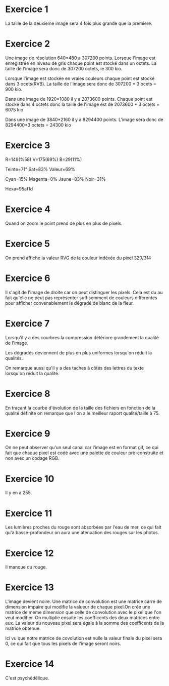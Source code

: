 
* Exercice 1

La taille de la deuxieme image sera 4 fois plus grande que la première.

* Exercice 2

Une image de résolution 640*480 a 307200 points. Lorsque l'image est enregistrée en
niveau de gris chaque point est stocké dans un octets. La taille de l'image sera
donc de 307200 octets, ie 300 kio.

Lorsque l'image est stockée en vraies couleurs chaque point est stocké dans 3
ocets(RVB). La taille de l'image sera donc de 307200 * 3 ocets = 900 kio.

Dans une image de 1920*1080 il y a 2073600 points.
Chaque point est stocké dans 4 octets donc la taille de l'image est 
de 2073600 * 3 octets = 6075 kio

Dans une image de 3840*2160 il y a 8294400 points.
L'image sera donc de 8294400*3 octets = 24300 kio

* Exercice 3

R=149(%58)
V=175(69%)
B=29(11%)

Teinte=71°
Sat=83%
Valeur=69%

Cyan=15%
Magenta=0%
Jaune=83%
Noir=31%

Hexa=95af1d

* Exercice 4

Quand on zoom le point prend de plus en plus de pixels.

* Exercice 5

On prend affiche la valeur RVG de la couleur indéxée du pixel 320/314

* Exercice 6

Il s'agit de l'image de droite car on peut distinguer les pixels.
Cela est du au fait qu'elle ne peut pas représenter suffisemment de couleurs
différentes pour afficher convenablement le dégradé de blanc de la fleur.

* Exercice 7

Lorsqu'il y a des courbres la compression détériore grandement 
la qualité de l'image.

Les dégradés deviennent de plus en plus uniformes lorsqu'on réduit la 
qualités.

On remarque aussi qu'il y a des taches à côtés des lettres du texte
lorsqu'on réduit la qualité.

* Exercice 8
En traçant la courbe d'évolution de la taille des fichiers en fonction 
de la qualité définite on remarque que l'on a le meilleur raport qualité/taille
à 75.

* Exercice 9
On ne peut observer qu'un seul canal car l'image est en format gif, ce qui
fait que chaque pixel est codé avec une palette de couleur prè-construite et
non avec un codage RGB.

* Exercice 10
Il y en a 255.

* Exercice 11

Les lumières proches du rouge sont absorbées par l'eau de mer, ce qui fait
qu'à basse-profondeur on aura une aténuation des rouges sur les photos.

* Exercice 12

Il manque du rouge.

* Exercice 13

L'image devient noire.
Une matrice de convolution est une matrice carré de dimension impaire qui modifie 
la valueur de chaque pixel.On crée une matrice de meme dimension que celle de convolution
avec le pixel que l'on veut modifier. On multiplie ensuite les coefficents des deux matrices
entre eux. La valeur du nouveau pixel sera égale à la somme des coefficents de la matrice obtenue.


Ici vu que notre matrice de covolution est nulle la valeur finale du pixel sera 
0, ce qui fait que tous les pixels de l'image seront noirs.

* Exercice 14

  C'est psychédélique.
